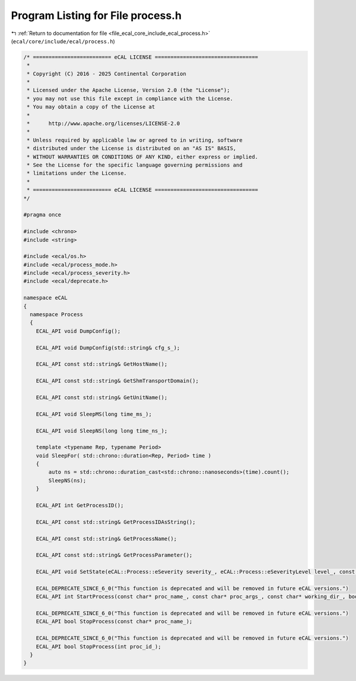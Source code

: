 
.. _program_listing_file_ecal_core_include_ecal_process.h:

Program Listing for File process.h
==================================

|exhale_lsh| :ref:`Return to documentation for file <file_ecal_core_include_ecal_process.h>` (``ecal/core/include/ecal/process.h``)

.. |exhale_lsh| unicode:: U+021B0 .. UPWARDS ARROW WITH TIP LEFTWARDS

.. code-block:: cpp

   /* ========================= eCAL LICENSE =================================
    *
    * Copyright (C) 2016 - 2025 Continental Corporation
    *
    * Licensed under the Apache License, Version 2.0 (the "License");
    * you may not use this file except in compliance with the License.
    * You may obtain a copy of the License at
    * 
    *      http://www.apache.org/licenses/LICENSE-2.0
    * 
    * Unless required by applicable law or agreed to in writing, software
    * distributed under the License is distributed on an "AS IS" BASIS,
    * WITHOUT WARRANTIES OR CONDITIONS OF ANY KIND, either express or implied.
    * See the License for the specific language governing permissions and
    * limitations under the License.
    *
    * ========================= eCAL LICENSE =================================
   */
   
   #pragma once
   
   #include <chrono>
   #include <string>
   
   #include <ecal/os.h>
   #include <ecal/process_mode.h>
   #include <ecal/process_severity.h>
   #include <ecal/deprecate.h>
   
   namespace eCAL
   {
     namespace Process
     {
       ECAL_API void DumpConfig();
   
       ECAL_API void DumpConfig(std::string& cfg_s_);
   
       ECAL_API const std::string& GetHostName();
   
       ECAL_API const std::string& GetShmTransportDomain();
   
       ECAL_API const std::string& GetUnitName();
   
       ECAL_API void SleepMS(long time_ms_);
   
       ECAL_API void SleepNS(long long time_ns_);
   
       template <typename Rep, typename Period>
       void SleepFor( std::chrono::duration<Rep, Period> time )
       {
           auto ns = std::chrono::duration_cast<std::chrono::nanoseconds>(time).count();
           SleepNS(ns);
       }
   
       ECAL_API int GetProcessID();
   
       ECAL_API const std::string& GetProcessIDAsString();
   
       ECAL_API const std::string& GetProcessName();
   
       ECAL_API const std::string& GetProcessParameter();
   
       ECAL_API void SetState(eCAL::Process::eSeverity severity_, eCAL::Process::eSeverityLevel level_, const std::string& info_);
   
       ECAL_DEPRECATE_SINCE_6_0("This function is deprecated and will be removed in future eCAL versions.")
       ECAL_API int StartProcess(const char* proc_name_, const char* proc_args_, const char* working_dir_, bool create_console_, eCAL::Process::eStartMode process_mode_, bool block_);
   
       ECAL_DEPRECATE_SINCE_6_0("This function is deprecated and will be removed in future eCAL versions.")
       ECAL_API bool StopProcess(const char* proc_name_);
   
       ECAL_DEPRECATE_SINCE_6_0("This function is deprecated and will be removed in future eCAL versions.")
       ECAL_API bool StopProcess(int proc_id_);
     }
   }
   
